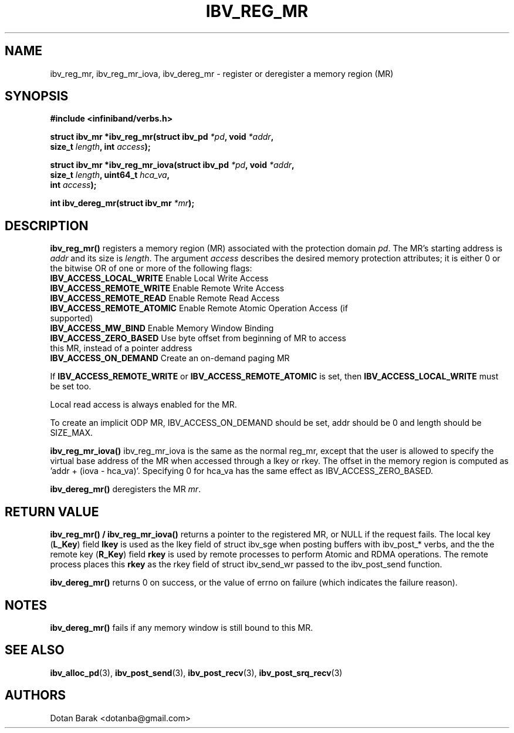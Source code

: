 .\" -*- nroff -*-
.\" Licensed under the OpenIB.org BSD license (FreeBSD Variant) - See COPYING.md
.\"
.TH IBV_REG_MR 3 2006-10-31 libibverbs "Libibverbs Programmer's Manual"
.SH "NAME"
ibv_reg_mr, ibv_reg_mr_iova, ibv_dereg_mr \- register or deregister a memory region (MR)
.SH "SYNOPSIS"
.nf
.B #include <infiniband/verbs.h>
.sp
.BI "struct ibv_mr *ibv_reg_mr(struct ibv_pd " "*pd" ", void " "*addr" ,
.BI "                          size_t " "length" ", int " "access" );
.sp
.BI "struct ibv_mr *ibv_reg_mr_iova(struct ibv_pd " "*pd" ", void " "*addr" ,
.BI "                               size_t " "length" ", uint64_t " "hca_va" ,
.BI "                               int " "access" );
.sp
.BI "int ibv_dereg_mr(struct ibv_mr " "*mr" );
.fi
.SH "DESCRIPTION"
.B ibv_reg_mr()
registers a memory region (MR) associated with the protection domain
.I pd\fR.
The MR's starting address is
.I addr
and its size is
.I length\fR.
The argument
.I access
describes the desired memory protection attributes; it is either 0 or the bitwise OR of one or more of the following flags:
.PP
.TP
.B IBV_ACCESS_LOCAL_WRITE \fR  Enable Local Write Access
.TP
.B IBV_ACCESS_REMOTE_WRITE \fR Enable Remote Write Access
.TP
.B IBV_ACCESS_REMOTE_READ\fR   Enable Remote Read Access
.TP
.B IBV_ACCESS_REMOTE_ATOMIC\fR Enable Remote Atomic Operation Access (if supported)
.TP
.B IBV_ACCESS_MW_BIND\fR       Enable Memory Window Binding
.TP
.B IBV_ACCESS_ZERO_BASED\fR    Use byte offset from beginning of MR to access this MR, instead of a pointer address
.TP
.B IBV_ACCESS_ON_DEMAND\fR    Create an on-demand paging MR
.PP
If
.B IBV_ACCESS_REMOTE_WRITE
or
.B IBV_ACCESS_REMOTE_ATOMIC
is set, then
.B IBV_ACCESS_LOCAL_WRITE
must be set too.
.PP
Local read access is always enabled for the MR.
.PP
To create an implicit ODP MR, IBV_ACCESS_ON_DEMAND should be set, addr should be 0 and length should be SIZE_MAX.
.PP
.B ibv_reg_mr_iova()
ibv_reg_mr_iova is the same as the normal reg_mr, except that the user is
allowed to specify the virtual base address of the MR when accessed through
a lkey or rkey. The offset in the memory region is computed as 'addr +
(iova - hca_va)'. Specifying 0 for hca_va has the same effect as
IBV_ACCESS_ZERO_BASED.
.PP
.B ibv_dereg_mr()
deregisters the MR
.I mr\fR.
.SH "RETURN VALUE"
.B ibv_reg_mr() / ibv_reg_mr_iova()
returns a pointer to the registered MR, or NULL if the request fails.
The local key (\fBL_Key\fR) field
.B lkey
is used as the lkey field of struct ibv_sge when posting buffers with
ibv_post_* verbs, and the the remote key (\fBR_Key\fR)
field
.B rkey
is used by remote processes to perform Atomic and RDMA operations.  The remote process places this
.B rkey
as the rkey field of struct ibv_send_wr passed to the ibv_post_send function.
.PP
.B ibv_dereg_mr()
returns 0 on success, or the value of errno on failure (which indicates the failure reason).
.SH "NOTES"
.B ibv_dereg_mr()
fails if any memory window is still bound to this MR.
.SH "SEE ALSO"
.BR ibv_alloc_pd (3),
.BR ibv_post_send (3),
.BR ibv_post_recv (3),
.BR ibv_post_srq_recv (3)
.SH "AUTHORS"
.TP
Dotan Barak <dotanba@gmail.com>
